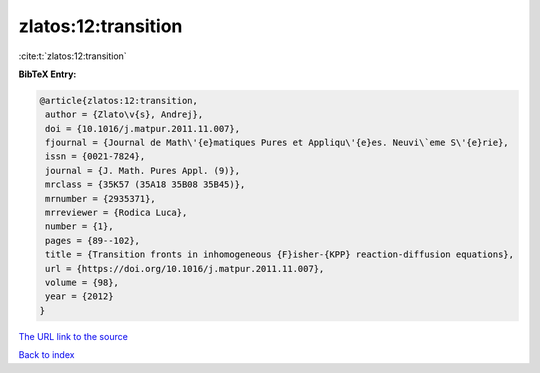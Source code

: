 zlatos:12:transition
====================

:cite:t:`zlatos:12:transition`

**BibTeX Entry:**

.. code-block:: bibtex

   @article{zlatos:12:transition,
    author = {Zlato\v{s}, Andrej},
    doi = {10.1016/j.matpur.2011.11.007},
    fjournal = {Journal de Math\'{e}matiques Pures et Appliqu\'{e}es. Neuvi\`eme S\'{e}rie},
    issn = {0021-7824},
    journal = {J. Math. Pures Appl. (9)},
    mrclass = {35K57 (35A18 35B08 35B45)},
    mrnumber = {2935371},
    mrreviewer = {Rodica Luca},
    number = {1},
    pages = {89--102},
    title = {Transition fronts in inhomogeneous {F}isher-{KPP} reaction-diffusion equations},
    url = {https://doi.org/10.1016/j.matpur.2011.11.007},
    volume = {98},
    year = {2012}
   }
`The URL link to the source <ttps://doi.org/10.1016/j.matpur.2011.11.007}>`_


`Back to index <../By-Cite-Keys.html>`_
